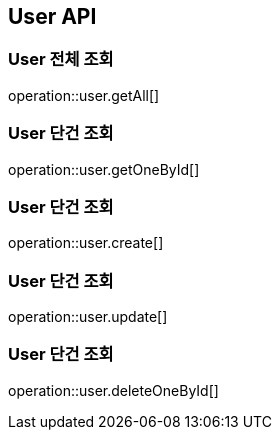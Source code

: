 == User API

=== User 전체 조회
operation::user.getAll[]

=== User 단건 조회
operation::user.getOneById[]

=== User 단건 조회
operation::user.create[]

=== User 단건 조회
operation::user.update[]

=== User 단건 조회
operation::user.deleteOneById[]
